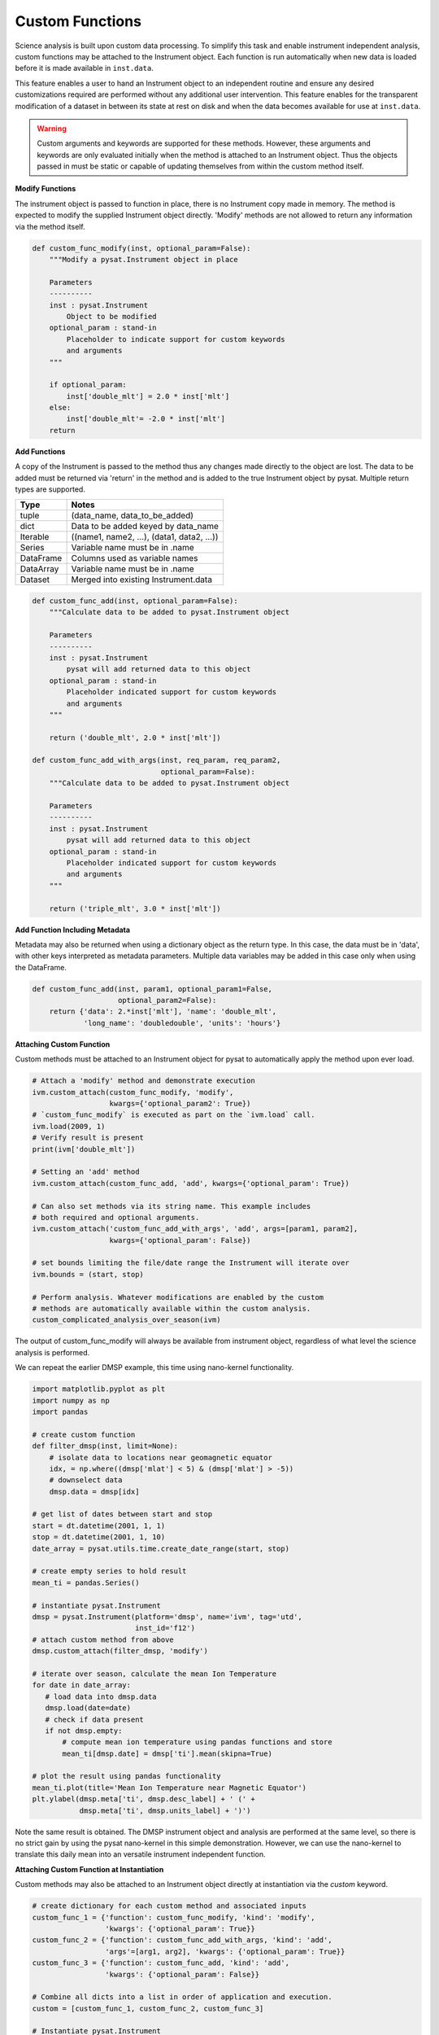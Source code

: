 
Custom Functions
----------------

Science analysis is built upon custom data processing. To simplify this task and
enable instrument independent analysis, custom functions may be attached to the
Instrument object. Each function is run automatically when new data is loaded
before it is made available in ``inst.data``.

This feature enables a user to hand an Instrument object to an independent
routine and ensure any desired customizations required are performed without
any additional user intervention. This feature enables for the transparent
modification of a dataset in between its state at rest on disk and when the data
becomes available for use at ``inst.data``.

.. warning:: Custom arguments and keywords are supported for these methods.
   However, these arguments and keywords are only evaluated initially when the
   method is attached to an Instrument object. Thus the objects passed in must be
   static or capable of updating themselves from within the custom method itself.


**Modify Functions**

The instrument object is passed to function in place, there
is no Instrument copy made in memory. The method is expected to modify the
supplied Instrument object directly. 'Modify' methods are not allowed to return
any information via the method itself.

.. code:: python

   def custom_func_modify(inst, optional_param=False):
       """Modify a pysat.Instrument object in place

       Parameters
       ----------
       inst : pysat.Instrument
           Object to be modified
       optional_param : stand-in
           Placeholder to indicate support for custom keywords
           and arguments
       """

       if optional_param:
           inst['double_mlt'] = 2.0 * inst['mlt']
       else:
           inst['double_mlt'= -2.0 * inst['mlt']
       return

**Add Functions**

A copy of the Instrument is passed to the method thus any changes made
directly to the object are lost. The data to be added must be returned via
'return' in the method and is added to the true Instrument object by pysat.
Multiple return types are supported.

===============     ===================================
**Type** 	        **Notes**
---------------     -----------------------------------
  tuple             (data_name, data_to_be_added)
  dict              Data to be added keyed by data_name
  Iterable          ((name1, name2, ...), (data1, data2, ...))
  Series            Variable name must be in .name
  DataFrame         Columns used as variable names
  DataArray         Variable name must be in .name
  Dataset           Merged into existing Instrument.data
===============     ===================================

.. code:: python

   def custom_func_add(inst, optional_param=False):
       """Calculate data to be added to pysat.Instrument object

       Parameters
       ----------
       inst : pysat.Instrument
           pysat will add returned data to this object
       optional_param : stand-in
           Placeholder indicated support for custom keywords
           and arguments
       """

       return ('double_mlt', 2.0 * inst['mlt'])

   def custom_func_add_with_args(inst, req_param, req_param2,
                                 optional_param=False):
       """Calculate data to be added to pysat.Instrument object

       Parameters
       ----------
       inst : pysat.Instrument
           pysat will add returned data to this object
       optional_param : stand-in
           Placeholder indicated support for custom keywords
           and arguments
       """

       return ('triple_mlt', 3.0 * inst['mlt'])

**Add Function Including Metadata**

Metadata may also be returned when using a dictionary object as the return
type. In this case, the data must be in 'data', with other keys interpreted
as metadata parameters. Multiple data variables may be added in this case
only when using the DataFrame.

.. code:: python

   def custom_func_add(inst, param1, optional_param1=False,
                       optional_param2=False):
       return {'data': 2.*inst['mlt'], 'name': 'double_mlt',
               'long_name': 'doubledouble', 'units': 'hours'}

**Attaching Custom Function**

Custom methods must be attached to an Instrument object for pysat
to automatically apply the method upon ever load.

.. code:: python

   # Attach a 'modify' method and demonstrate execution
   ivm.custom_attach(custom_func_modify, 'modify',
                     kwargs={'optional_param2': True})
   # `custom_func_modify` is executed as part on the `ivm.load` call.
   ivm.load(2009, 1)
   # Verify result is present
   print(ivm['double_mlt'])

   # Setting an 'add' method
   ivm.custom_attach(custom_func_add, 'add', kwargs={'optional_param': True})

   # Can also set methods via its string name. This example includes
   # both required and optional arguments.
   ivm.custom_attach('custom_func_add_with_args', 'add', args=[param1, param2],
                     kwargs={'optional_param': False})

   # set bounds limiting the file/date range the Instrument will iterate over
   ivm.bounds = (start, stop)

   # Perform analysis. Whatever modifications are enabled by the custom
   # methods are automatically available within the custom analysis.
   custom_complicated_analysis_over_season(ivm)

The output of custom_func_modify will always be available from instrument
object, regardless of what level the science analysis is performed.

We can repeat the earlier DMSP example, this time using nano-kernel
functionality.

.. code:: python

    import matplotlib.pyplot as plt
    import numpy as np
    import pandas

    # create custom function
    def filter_dmsp(inst, limit=None):
        # isolate data to locations near geomagnetic equator
        idx, = np.where((dmsp['mlat'] < 5) & (dmsp['mlat'] > -5))
        # downselect data
        dmsp.data = dmsp[idx]

    # get list of dates between start and stop
    start = dt.datetime(2001, 1, 1)
    stop = dt.datetime(2001, 1, 10)
    date_array = pysat.utils.time.create_date_range(start, stop)

    # create empty series to hold result
    mean_ti = pandas.Series()

    # instantiate pysat.Instrument
    dmsp = pysat.Instrument(platform='dmsp', name='ivm', tag='utd',
                            inst_id='f12')
    # attach custom method from above
    dmsp.custom_attach(filter_dmsp, 'modify')

    # iterate over season, calculate the mean Ion Temperature
    for date in date_array:
       # load data into dmsp.data
       dmsp.load(date=date)
       # check if data present
       if not dmsp.empty:
           # compute mean ion temperature using pandas functions and store
           mean_ti[dmsp.date] = dmsp['ti'].mean(skipna=True)

    # plot the result using pandas functionality
    mean_ti.plot(title='Mean Ion Temperature near Magnetic Equator')
    plt.ylabel(dmsp.meta['ti', dmsp.desc_label] + ' (' +
               dmsp.meta['ti', dmsp.units_label] + ')')

Note the same result is obtained. The DMSP instrument object and analysis are
performed at the same level, so there is no strict gain by using the pysat
nano-kernel in this simple demonstration. However, we can  use the nano-kernel
to translate this daily mean into an versatile instrument independent function.

**Attaching Custom Function at Instantiation**

Custom methods may also be attached to an Instrument object directly
at instantiation via the `custom` keyword.

.. code:: python

   # create dictionary for each custom method and associated inputs
   custom_func_1 = {'function': custom_func_modify, 'kind': 'modify',
                    'kwargs': {'optional_param': True}}
   custom_func_2 = {'function': custom_func_add_with_args, 'kind': 'add',
                    'args'=[arg1, arg2], 'kwargs': {'optional_param': True}}
   custom_func_3 = {'function': custom_func_add, 'kind': 'add',
                    'kwargs': {'optional_param': False}}

   # Combine all dicts into a list in order of application and execution.
   custom = [custom_func_1, custom_func_2, custom_func_3]

   # Instantiate pysat.Instrument
   inst = pysat.Instrument(platform, name, inst_id=inst_id, tag=tag,
                           custom=custom)
